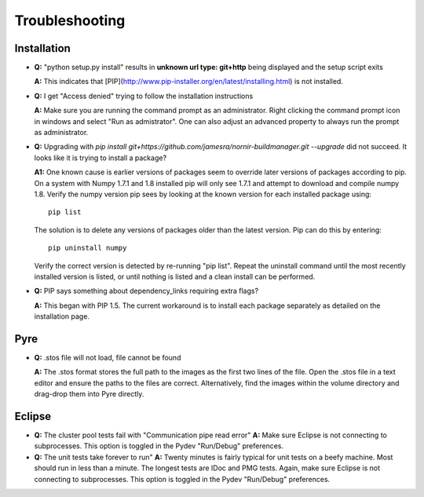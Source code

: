 ===============
Troubleshooting
===============


Installation
------------

* **Q:** "python setup.py install" results in **unknown url type: git+http** being displayed and the setup script exits

  **A:** This indicates that [PIP](http://www.pip-installer.org/en/latest/installing.html) is not installed.
    
* **Q:** I get "Access denied" trying to follow the installation instructions

  **A:** Make sure you are running the command prompt as an administrator.  Right clicking the command prompt icon in windows and select "Run as admistrator".  One can also adjust an advanced property to always run the prompt as administrator.

* **Q:** Upgrading with `pip install git+https://github.com/jamesra/nornir-buildmanager.git --upgrade` did not succeed.  It looks like it is trying to install a package?

  **A1:** One known cause is earlier versions of packages seem to override later versions of packages according to pip.  On a system with Numpy 1.7.1 and 1.8 installed pip will only see 1.7.1 and attempt to download and compile numpy 1.8.  Verify the numpy version pip sees by looking at the known version for each installed package using::
  
             pip list
         
  The solution is to delete any versions of packages older than the latest version.  Pip can do this by entering::
         
             pip uninstall numpy
         
  Verify the correct version is detected by re-running "pip list".  Repeat the uninstall command until the most recently installed version is listed, or until nothing is listed and a clean install can be performed.
  
* **Q:** PIP says something about dependency_links requiring extra flags?
  
  **A:** This began with PIP 1.5.  The current workaround is to install each package separately as detailed on the installation page. 


Pyre
----

* **Q:** .stos file will not load, file cannot be found
 
  **A:** The .stos format stores the full path to the images as the first two lines of the file.  Open the .stos file in a text editor and ensure the paths to the files are correct.  Alternatively, find the images within the volume directory and drag-drop them into Pyre directly.
  
Eclipse
-------

* **Q:** The cluster pool tests fail with "Communication pipe read error"
  **A:** Make sure Eclipse is not connecting to subprocesses.  This option is toggled in the Pydev "Run/Debug" preferences.
  
* **Q:** The unit tests take forever to run"
  **A:** Twenty minutes is fairly typical for unit tests on a beefy machine.  Most should run in less than a minute.  The longest tests are IDoc and PMG tests.  Again, make sure Eclipse is not connecting to subprocesses.  This option is toggled in the Pydev "Run/Debug" preferences.
   